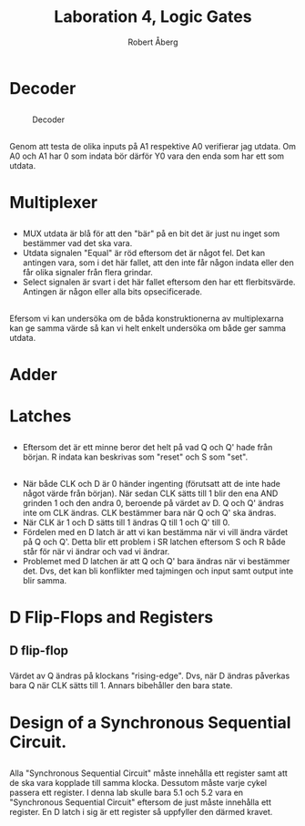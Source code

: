 #+Title: Laboration 4, Logic Gates
#+Author: Robert Åberg



* Decoder
  
** 
 #+CAPTION: Decoder 
 #+NAME: Decoder
 [[./Assignment1.png]]


** 
Genom att testa de olika inputs på A1 respektive A0 verifierar jag utdata. Om A0 och A1 har 0 som indata bör därför Y0 vara den enda som har ett som utdata.


* Multiplexer

** 
- MUX utdata är blå för att den "bär" på en bit det är just nu inget som bestämmer vad det ska vara.
- Utdata signalen "Equal" är röd eftersom det är något fel. Det kan antingen vara, som i det här fallet, att den inte får någon indata eller den får olika signaler från flera grindar.
- Select signalen är svart i det här fallet eftersom den har ett flerbitsvärde. Antingen är någon eller alla bits opsecificerade. 


** 
 #+CAPTION: 4:1 multiplexer 
 [[./assignment2.png]]
Efersom vi kan undersöka om de båda konstruktionerna av multiplexarna kan ge samma värde så kan vi helt enkelt undersöka om både ger samma utdata. 


* Adder

** 

 [[./Assignment3-1.png]]


** 

 [[./assignment3-2.png]]


* Latches
  
** 
 [[./assignment4-1.png]]

- Eftersom det är ett minne beror det helt på vad Q och Q' hade från början. R indata kan beskrivas som "reset" och S som "set".


** 
 [[./assignment4-2.png]]
- När både CLK och D är 0 händer ingenting (förutsatt att de inte hade något värde från början). När sedan CLK sätts till 1 blir den ena AND grinden 1 och den andra 0, beroende på värdet av D. Q och Q' ändras inte om CLK ändras. CLK bestämmer bara när Q och Q' ska ändras.
- När CLK är 1 och D sätts till 1 ändras Q till 1 och Q' till 0. 
- Fördelen med en D latch är att vi kan bestämma när vi vill ändra värdet på Q och Q'. Detta blir ett problem i SR latchen eftersom S och R både står för när vi ändrar och vad vi ändrar.
- Problemet med D latchen är att Q och Q' bara ändras när vi bestämmer det. Dvs, det kan bli konflikter med tajmingen och input samt output inte blir samma.


* D Flip-Flops and Registers

** D flip-flop
*** 
 [[./assignment5-1.png]]
*** 
Värdet av Q ändras på klockans "rising-edge". Dvs, när D ändras påverkas bara Q när CLK sätts till 1. Annars bibehåller den bara state.


** 
 [[./assignment5-2.png]]


* Design of a Synchronous Sequential Circuit.

** 
*** 

 [[./assignment6-1.png]]

*** 
Alla "Synchronous Sequential Circuit" måste innehålla ett register samt att de ska vara kopplade till samma klocka. Dessutom måste varje cykel passera ett register. I denna lab skulle bara 5.1 och 5.2 vara 
en "Synchronous Sequential Circuit" eftersom de just måste innehålla ett register. En D latch i sig är ett register så uppfyller den därmed kravet. 

